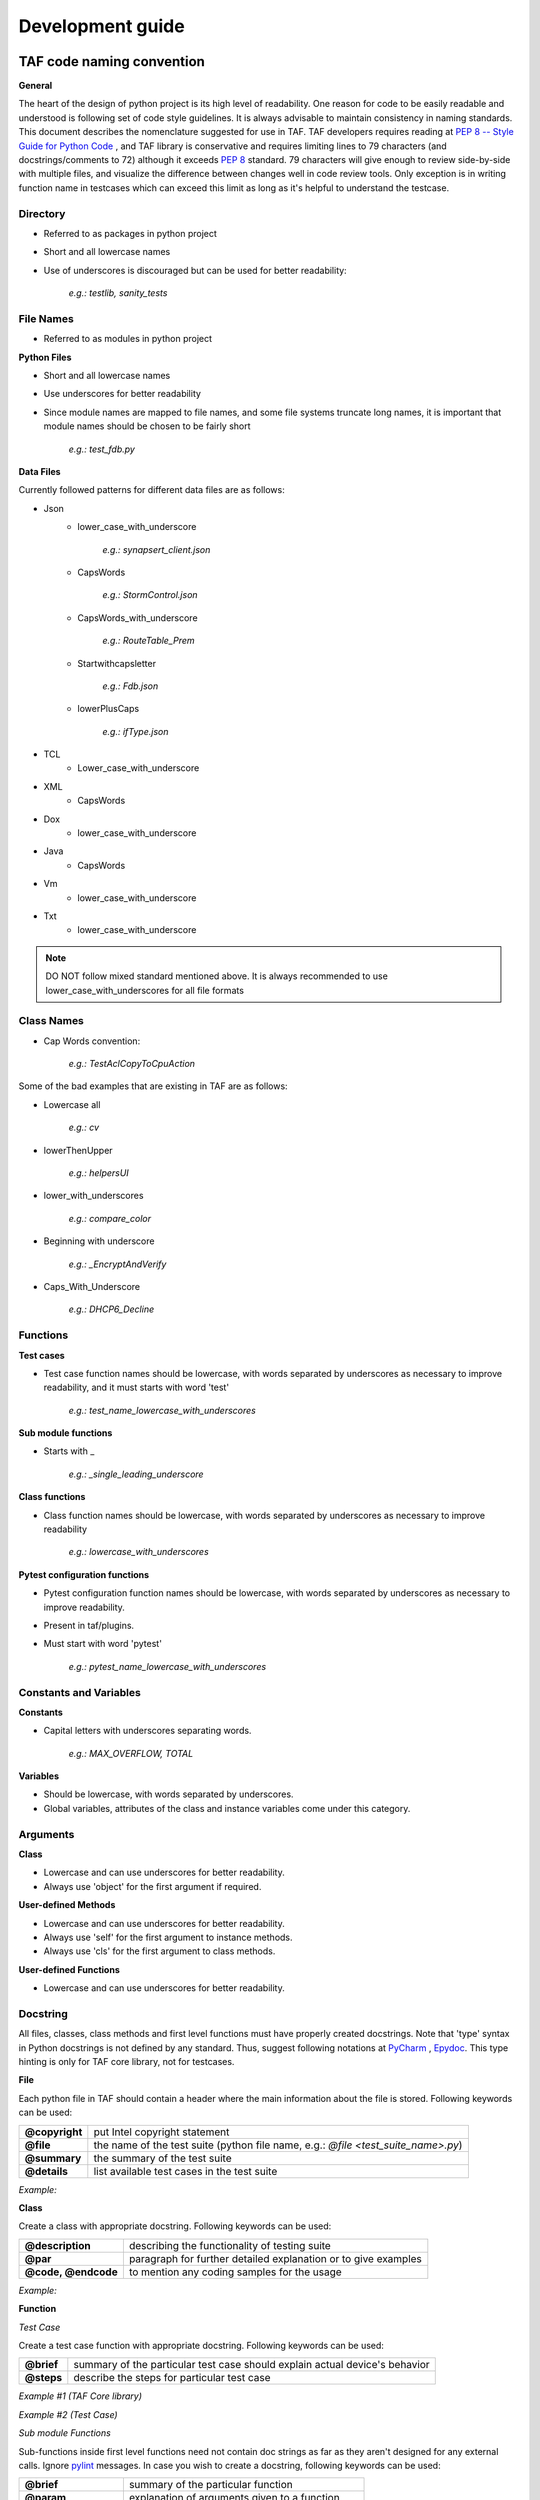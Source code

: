 Development guide
=================
TAF code naming convention
^^^^^^^^^^^^^^^^^^^^^^^^^^
**General**

The heart of the design of python project is its high level of readability. One reason for code to be easily readable and understood is following set of code style guidelines. It is always advisable to maintain consistency in naming standards. This document describes the nomenclature suggested for use in TAF. TAF developers requires reading at `PEP 8 -- Style Guide for Python Code <https://www.python.org/dev/peps/pep-0008/>`_  , and TAF library is conservative and requires limiting lines to 79 characters (and docstrings/comments to 72) although it exceeds `PEP 8 <https://www.python.org/dev/peps/pep-0008/>`_  standard. 79 characters will give enough to review side-by-side with multiple files, and visualize the difference between changes well in code review tools. Only exception is in writing function name in testcases which can exceed this limit as long as it's helpful to understand the testcase.

Directory
+++++++++

* Referred to as packages in python project
* Short and all lowercase names
* Use of underscores is discouraged but can be used for better readability:

    `e.g.: testlib, sanity_tests`

File Names
++++++++++
* Referred to as modules in python project

**Python Files**

* Short and all lowercase names
* Use underscores for better readability
* Since module names are mapped to file names, and some file systems truncate long names, it is important that module names should be chosen to be fairly short

    `e.g.: test_fdb.py`

**Data Files**

Currently followed patterns for different data files are as follows:

* Json
    * lower_case_with_underscore

        `e.g.: synapsert_client.json`

    * CapsWords

        `e.g.: StormControl.json`

    * CapsWords_with_underscore

        `e.g.: RouteTable_Prem`

    * Startwithcapsletter

        `e.g.: Fdb.json`

    * lowerPlusCaps

        `e.g.: ifType.json`

* TCL
    * Lower_case_with_underscore
* XML
    * CapsWords
* Dox
    * lower_case_with_underscore
* Java
    * CapsWords
* Vm
    * lower_case_with_underscore
* Txt
    * lower_case_with_underscore

.. note::

   DO NOT follow mixed standard mentioned above. It is always recommended to use lower_case_with_underscores for all file formats

Class Names
+++++++++++

* Cap Words convention:

    `e.g.: TestAclCopyToCpuAction`

Some of the bad examples that are existing in TAF are as follows:

* Lowercase all

    `e.g.: cv`

* lowerThenUpper

    `e.g.: helpersUI`

* lower_with_underscores

    `e.g.: compare_color`

* Beginning with underscore

    `e.g.: _EncryptAndVerify`

* Caps_With_Underscore

    `e.g.: DHCP6_Decline`

Functions
+++++++++

**Test cases**

* Test case function names should be lowercase, with words separated by underscores as necessary to improve readability, and it must starts with word 'test'

    `e.g.: test_name_lowercase_with_underscores`

**Sub module functions**

* Starts with _

    `e.g.: _single_leading_underscore`

**Class functions**

* Class function names should be lowercase, with words separated by underscores as necessary to improve readability

    `e.g.: lowercase_with_underscores`

**Pytest configuration functions**

* Pytest configuration function names should be lowercase, with words separated by underscores as necessary to improve readability.
* Present in taf/plugins.
* Must start with word 'pytest'

    `e.g.: pytest_name_lowercase_with_underscores`

Constants and Variables
+++++++++++++++++++++++

**Constants**

* Capital letters with underscores separating words.

    `e.g.: MAX_OVERFLOW, TOTAL`

**Variables**

* Should be lowercase, with words separated by underscores.
* Global variables, attributes of the class and instance variables come under this category.

Arguments
+++++++++

**Class**

* Lowercase and can use underscores for better readability.
* Always use 'object' for the first argument if required.

**User-defined Methods**

* Lowercase and can use underscores for better readability.
* Always use 'self' for the first argument to instance methods.
* Always use 'cls' for the first argument to class methods.

**User-defined Functions**

* Lowercase and can use underscores for better readability.

Docstring
+++++++++

All files, classes, class methods and first level functions must have properly created docstrings. Note that 'type' syntax in Python docstrings is not defined by any standard. Thus, suggest following notations at `PyCharm <https://www.jetbrains.com/pycharm/webhelp/type-hinting-in-pycharm.html>`_ , `Epydoc <http://epydoc.sourceforge.net/fields.html>`_. This type hinting is only for TAF core library, not for testcases.

**File**

Each python file in TAF should contain a header where the main information about the file is stored. Following keywords can be used:

+-----------------+------------------------------------------------------------------------------------+
|**@copyright**   |put Intel copyright statement                                                       |
+-----------------+------------------------------------------------------------------------------------+
|**@file**        |the name of the test suite (python file name, e.g.: `@file <test_suite_name>.py`)   |
+-----------------+------------------------------------------------------------------------------------+
|**@summary**     |the summary of the test suite                                                       |
+-----------------+------------------------------------------------------------------------------------+
|**@details**     |list available test cases in the test suite                                         |
+-----------------+------------------------------------------------------------------------------------+

*Example:*

.. code-block:: python
   :linenos:

    """
    @copyright Copyright (c) 2011 - 2017, Intel Corporation.

    Licensed under the Apache License, Version 2.0 (the "License");
    you may not use this file except in compliance with the License.
    You may obtain a copy of the License at

        http://www.apache.org/licenses/LICENSE-2.0

    Unless required by applicable law or agreed to in writing, software
    distributed under the License is distributed on an "AS IS" BASIS,
    WITHOUT WARRANTIES OR CONDITIONS OF ANY KIND, either express or implied.
    See the License for the specific language governing permissions and
    limitations under the License.

    @file test_vlan.py

    @summary   Test Vlan implementation.

    @details
    Following test cases are tested:
      1. Verify that static VLAN can be created.
      2. Verify that static VLAN can be deleted and default VLAN cannot be deleted

    """

**Class**

Create a class with appropriate docstring. Following keywords can be used:

+----------------------+----------------------------------------------------------------+
|**@description**      |describing the functionality of testing suite                   |
+----------------------+----------------------------------------------------------------+
|**@par**              |paragraph for further detailed explanation or to give examples  |
+----------------------+----------------------------------------------------------------+
|**@code, @endcode**   |to mention any coding samples for the usage                     |
+----------------------+----------------------------------------------------------------+

*Example:*

.. code-block:: python
   :linenos:

    """
    @description  General Switch object functionality.

    @par Configuration examples:

    @code{.json}
    {
    "name": "simswitch2_lxc",
    "entry_type": "switch",
    "instance_type": "lxc",
    }
    @ endcode
    """


**Function**

*Test Case*

Create a test case function with appropriate docstring. Following keywords can be used:

+--------------+------------------------------------------------------------------------------+
|**@brief**    |summary of the particular test case should explain actual device's behavior   |
+--------------+------------------------------------------------------------------------------+
|**@steps**    |describe the steps for particular test case                                   |
+--------------+------------------------------------------------------------------------------+

*Example #1* *(TAF Core library)*

.. code-block:: python
   :linenos:

    def cli_set(self, commands, split_lines=True, expected_rc=0)
        """
        @brief: Sends a list of commands, will raise an exception on any error
        @param commands: command string to execute
        @type commands: list[list[str]]
        @param split_lines: determine to split or not
        @type split_lines: bool
        @param expected_rc: expected return code
        @type expected_rc: int
        @raise UIException
        @rtype: list[list[str]]
        @return: Output in sequence per list of commands
        """


*Example #2*  *(Test Case)*

.. code-block:: python
   :linenos:

    """
    @brief Verify that the Static entry can be removed
    @steps
        -# Disable STP.
        -# Add new static entry to FDB.
    @endsteps
    """


*Sub module Functions*

Sub-functions inside first level functions need not contain doc strings as far as they aren't designed for any external calls. Ignore `pylint <https://www.pylint.org/>`_ messages. In case you wish to create a docstring, following keywords can be used:

+---------------------+----------------------------------------------------+
|**@brief**           |summary of the particular function                  |
+---------------------+----------------------------------------------------+
|**@param**           |explanation of arguments given to a function        |
+---------------------+----------------------------------------------------+
|**@type**            |explanation of argument type given to a function    |
+---------------------+----------------------------------------------------+
|**@note**            |any notes for better understanding                  |
+---------------------+----------------------------------------------------+
|**@code, @endcode**  |to mention any coding samples for the usage         |
+---------------------+----------------------------------------------------+
|**@rtype**           |to specify return type of the function              |
+---------------------+----------------------------------------------------+
|**@return**          |to specify return value of the function             |
+---------------------+----------------------------------------------------+

*Example:*

.. code-block:: python
   :linenos:

    """
    @brief  Check that FDB table is filled correctly
    @param  switch_instance  Switch instance to work with
    @param  macaddress  MAC address for check
    @note  This function check if master port should be devided into slave ports.
    @return  Count of entries
    @code
    assert self._is_entry_added_to_fdb_table(portid=ports[('sw1', 'tg1')][1], macaddress=source_mac, vlanid=vlan_id, fdb_type="Dynamic", switch_instance=env.switch[1]) == 1
    @ endcode
    """


* Use `@copydoc <link-object>` command to avoid cases where a documentation block would otherwise have to be duplicated or to extend the documentation of an inherited member.
* In order to copy the documentation for a member of a class:

.. code-block:: python
   :linenos:

    def myfunction():
        """
        @copydoc MyClass::myfunction()
        More documentation if required
        """

In case if source docstring is in other file, you can use the following syntax:

.. code-block:: python
   :linenos:

    def customized_get_file():
        """
        @copydoc testlib::cli_template::CLIGeneric::get_file()
        More documentation if required
        """

Where testlib is file's folder, cli_template is file name, CLIGeneric is class, get_file() is function.

Test Case Structure
^^^^^^^^^^^^^^^^^^^
A group of test cases will be written in a python file which we call test suite. The name of the file should:

* be unique;
* start with `"test_"`;
* contain clear information about test suite (e.g. feature, setup, table name, etc.).

Test suite is divided into the following separate parts:

* header;
* imports block;
* additional functions (optional);
* test class;
* internal test class methods;
* test cases.

Header
++++++
Each test case python file in TAF3 ("testcases" directory) should contain a header where the main information about the file is stored.

+--------------------+----------------------------------------------+
|**@copyright**      |copyright section                             |
+--------------------+----------------------------------------------+
|**@file**           |the name of the test suite (python file name) |
+--------------------+----------------------------------------------+

.. code-block:: python
   :linenos:

    @file  <test_suite_name>.py

+-----------------+-----------------------------------------------+
|**@summary**     |the summary of the test suite                  |
+-----------------+-----------------------------------------------+
|**@details**     |list available test cases in the test suite    |
+-----------------+-----------------------------------------------+

.. code-block:: python
   :linenos:

    @details
    Following test cases are tested:
    1.      <test 1 summary>
    2.      <test 2 summary>
    ..      ..
    n.      <test N summary>

.. note::

   File header should NOT contain below:

   `1 #!/usr/bin/env python`


Import
++++++
Import section has the following rules and sequence in TAF python code:

* import standard module (e.g., os, time);
* import 3rd-party libraries (e.g., pytest);
* import framework-specific libraries (e.g., from testlib import helpers);
* each section of above import group has to be separated by a blank line.

*Example:*

.. code-block:: python
   :linenos:

    import time
    import os

    import pytest

    from testlib import helpers
    from testlib import loggers


Developing Suite Class
++++++++++++++++++++++
Create class with unique name per suite (with appropriate docstring).

.. note::

   Do not use any of Unittest style methods for py.test test cases. All necessary fixtures/setup/teardowns have to be defined using py.test features

Class name should start with "Test". Class decorators should contain the following information:

* full cross connection setup name;
* information about premium functionality (optional);
* information about features that are tested;
* list of platform in case test suite/case is platform dependent (optional);
* mark to skip pidchecker plugin (optional).

*Example:*

.. code-block:: python
   :linenos:

    @pytest.mark.simplified
    @helpers.run_on_platforms(["lxc", ])
    @pytest.mark.skip_pidcheck("snmpd")
    @pytest.mark.acl
    @pytest.mark.lag
    class TestRSTPSimplified(object):
    """
    @description Suite for testing custom feature.
    """

It's recommended to register all your markers in pytest.ini file.

.. code-block:: ini
   :linenos:

    # content of pytest.ini
    [pytest]
    markers =
        simplified: mark a tests which have to be execudted on "simplified" setup.


The following setups are allowed: simplified, golden, and diamond.

Class Methods and Variables
+++++++++++++++++++++++++++

This section contains internal variables and help methods used in the particular test suite.

Section should start with following comment separated with a blank line:

.. code-block:: python
   :linenos:

    # Attributes and Properties


Then, class attributes should contain short inline description:

.. code-block:: python
   :linenos:

    tp_id = 0x9100
    tagged = "Tagged"
    untagged = "Untagged"


Class method should have a docstring with following parts:

* brief summary with method description;
* parameters with name and description (optional);
* return value description (optional);
* usage examples (optional).

